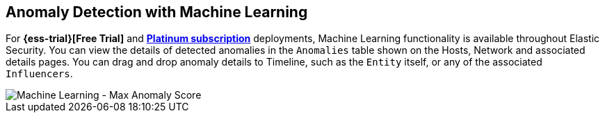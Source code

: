 [role="xpack"]
[[machine-learning]]
== Anomaly Detection with Machine Learning

For *{ess-trial}[Free Trial]*
and *https://www.elastic.co/subscriptions[Platinum subscription]* deployments,
Machine Learning functionality is available throughout Elastic Security. You can
view the details of detected anomalies in the `Anomalies` table
shown on the Hosts, Network and associated details pages. You can drag and drop
anomaly details to Timeline, such as the `Entity` itself, or any of the
associated `Influencers`.

[role="screenshot"]
image::siem/images/ml-ui.png[Machine Learning - Max Anomaly Score]
